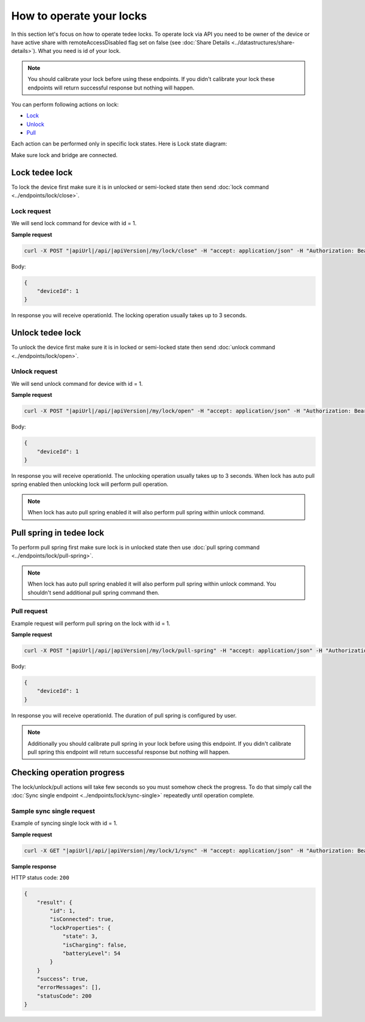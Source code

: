 How to operate your locks
=========================

In this section let's focus on how to operate tedee locks. 
To operate lock via API you need to be owner of the device or have active share with remoteAccessDisabled flag set on false (see :doc:`Share Details <../datastructures/share-details>`). 
What you need is id of your lock.

.. note::
    You should calibrate your lock before using these endpoints. 
    If you didn't calibrate your lock these endpoints will return successful response but nothing will happen.

You can perform following actions on lock:

* `Lock <operate-locks.html#lock-tedee-lock>`_
* `Unlock <operate-locks.html#unlock-tedee-lock>`_
* `Pull <operate-locks.html#pull-spring-in-tedee-lock>`_

Each action can be performed only in specific lock states. Here is Lock state diagram:

.. image:: ../images/lock-states-diagram.png
    :align: center
    :alt: lock states diagram

Make sure lock and bridge are connected.


Lock tedee lock
----------------------
To lock the device first make sure it is in unlocked or semi-locked state then send :doc:`lock command <../endpoints/lock/close>`.

Lock request
^^^^^^^^^^^^

We will send lock command for device with id = 1.

**Sample request**

.. code-block:: sh

    curl -X POST "|apiUrl|/api/|apiVersion|/my/lock/close" -H "accept: application/json" -H "Authorization: Bearer <<access token>>" -d "<<request body>>"

Body:

.. code-block:: js

    {
        "deviceId": 1
    }

In response you will receive operationId. The locking operation usually takes up to 3 seconds.


Unlock tedee lock
----------------------
To unlock the device first make sure it is in locked or semi-locked state then send :doc:`unlock command <../endpoints/lock/open>`.

Unlock request
^^^^^^^^^^^^^^

We will send unlock command for device with id = 1.

**Sample request**

.. code-block:: sh

    curl -X POST "|apiUrl|/api/|apiVersion|/my/lock/open" -H "accept: application/json" -H "Authorization: Bearer <<access token>>" -d "<<request body>>"

Body:

.. code-block:: js

    {
        "deviceId": 1
    }

In response you will receive operationId. The unlocking operation usually takes up to 3 seconds. When lock has auto pull spring enabled then unlocking lock will perform pull operation.

.. note::
    When lock has auto pull spring enabled it will also perform pull spring within unlock command.


Pull spring in tedee lock
------------------------------

To perform pull spring first make sure lock is in unlocked state then use :doc:`pull spring command <../endpoints/lock/pull-spring>`.

.. note::
    When lock has auto pull spring enabled it will also perform pull spring within unlock command. You shouldn't send additional pull spring command then.

Pull request
^^^^^^^^^^^^

Example request will perform pull spring on the lock with id = 1.

**Sample request**

.. code-block:: sh

    curl -X POST "|apiUrl|/api/|apiVersion|/my/lock/pull-spring" -H "accept: application/json" -H "Authorization: Bearer <<access token>>" -d "<<request body>>"


Body:

.. code-block:: js

    {
        "deviceId": 1
    }

In response you will receive operationId. The duration of pull spring is configured by user.

.. note::
    Additionally you should calibrate pull spring in your lock before using this endpoint. If you didn't calibrate pull spring this endpoint will return successful response but nothing will happen.

Checking operation progress
---------------------------

The lock/unlock/pull actions will take few seconds so you must somehow check the progress. To do that simply call the :doc:`Sync single endpoint <../endpoints/lock/sync-single>` repeatedly until operation complete.

Sample sync single request
^^^^^^^^^^^^^^^^^^^^^^^^^^

Example of syncing single lock with id = 1.

**Sample request**

.. code-block:: sh

    curl -X GET "|apiUrl|/api/|apiVersion|/my/lock/1/sync" -H "accept: application/json" -H "Authorization: Bearer <<access token>>"

**Sample response**

HTTP status code: ``200``

.. code-block:: js

    {
        "result": {
            "id": 1,
            "isConnected": true,
            "lockProperties": {
                "state": 3,
                "isCharging": false,
                "batteryLevel": 54
            }
        }
        "success": true,
        "errorMessages": [],
        "statusCode": 200
    }

